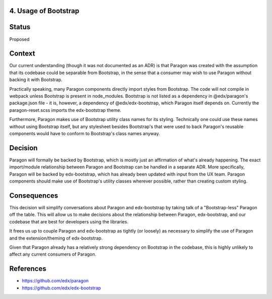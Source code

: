 4. Usage of Bootstrap
----------------------

Status
------

Proposed

Context
-------

Our current understanding (though it was not documented as an ADR) is that Paragon was created with the assumption that its codebase could be separable from Bootstrap, in the sense that a consumer may wish to use Paragon without backing it with Bootstrap.

Practically speaking, many Paragon components directly import styles from Bootstrap. The code will not compile in webpack unless Bootstrap is present in node_modules. Bootstrap is not listed as a dependency in @edx/paragon's package.json file - it is, however, a dependency of @edx/edx-bootstrap, which Paragon itself depends on. Currently the paragon-reset.scss imports the edx-bootstrap theme.

Furthermore, Paragon makes use of Bootstrap utility class names for its styling. Technically one could use these names without using Bootstrap itself, but any stylesheet besides Bootstrap's that were used to back Paragon's reusable components would have to conform to Bootstrap's class names anyway.

Decision
--------

Paragon will formally be backed by Bootstrap, which is mostly just an affirmation of what's already happening. The exact import/module relationship between Paragon and Bootstrap can be handled in a separate ADR. More specifically, Paragon will be backed by edx-bootstrap, which has already been updated with input from the UX team.  Paragon components should make use of Bootstrap's utility classes wherever possible, rather than creating custom styling.

Consequences
------------

This decision will simplify conversations about Paragon and edx-bootstrap by taking talk of a "Bootstrap-less" Paragon off the table. This will allow us to make decisions about the relationship between Paragon, edx-bootstrap, and our codebase that are best for developers using the libraries.

It frees us up to couple Paragon and edx-bootstrap as tightly (or loosely) as necessary to simplify the use of Paragon and the extension/theming of edx-bootstrap.

Given that Paragon already has a relatively strong dependency on Bootstrap in the codebase, this is highly unlikely to affect any current consumers of Paragon.

References
----------

* https://github.com/edx/paragon
* https://github.com/edx/edx-bootstrap
